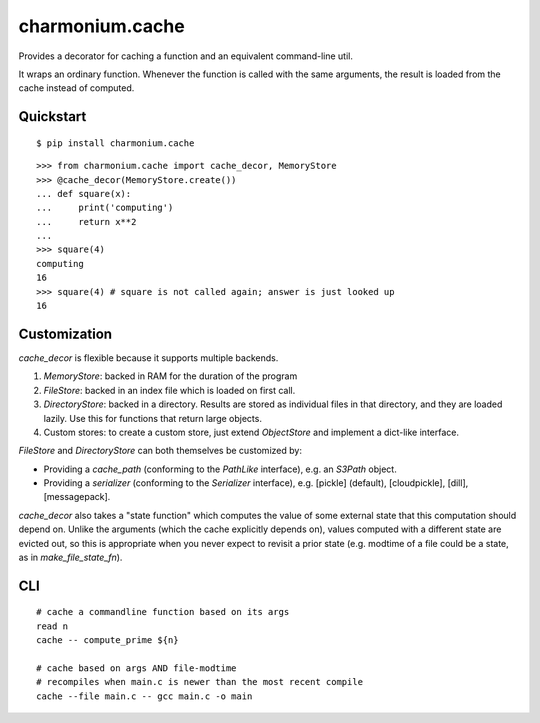 ================
charmonium.cache
================

Provides a decorator for caching a function and an equivalent
command-line util.

It wraps an ordinary function. Whenever the function is called with
the same arguments, the result is loaded from the cache instead of
computed.

Quickstart
----------

::

    $ pip install charmonium.cache

::

    >>> from charmonium.cache import cache_decor, MemoryStore
    >>> @cache_decor(MemoryStore.create())
    ... def square(x):
    ...     print('computing')
    ...     return x**2
    ...
    >>> square(4)
    computing
    16
    >>> square(4) # square is not called again; answer is just looked up
    16

Customization
-------------

`cache_decor` is flexible because it supports multiple backends.

1. `MemoryStore`: backed in RAM for the duration of the program

2. `FileStore`: backed in an index file which is loaded on first call.

3. `DirectoryStore`: backed in a directory. Results are stored as
   individual files in that directory, and they are loaded lazily. Use
   this for functions that return large objects.

4. Custom stores: to create a custom store, just extend `ObjectStore`
   and implement a dict-like interface.

`FileStore` and `DirectoryStore` can both themselves be customized by:

- Providing a `cache_path`  (conforming to the `PathLike` interface), e.g. an `S3Path` object.

- Providing a `serializer` (conforming to the `Serializer` interface), e.g. [pickle] (default), [cloudpickle], [dill], [messagepack].

`cache_decor` also takes a "state function" which computes the value
of some external state that this computation should depend on. Unlike
the arguments (which the cache explicitly depends on), values computed
with a different state are evicted out, so this is appropriate when
you never expect to revisit a prior state (e.g. modtime of a file
could be a state, as in `make_file_state_fn`).

CLI
---

::

    # cache a commandline function based on its args
    read n
    cache -- compute_prime ${n}

    # cache based on args AND file-modtime
    # recompiles when main.c is newer than the most recent compile
    cache --file main.c -- gcc main.c -o main
